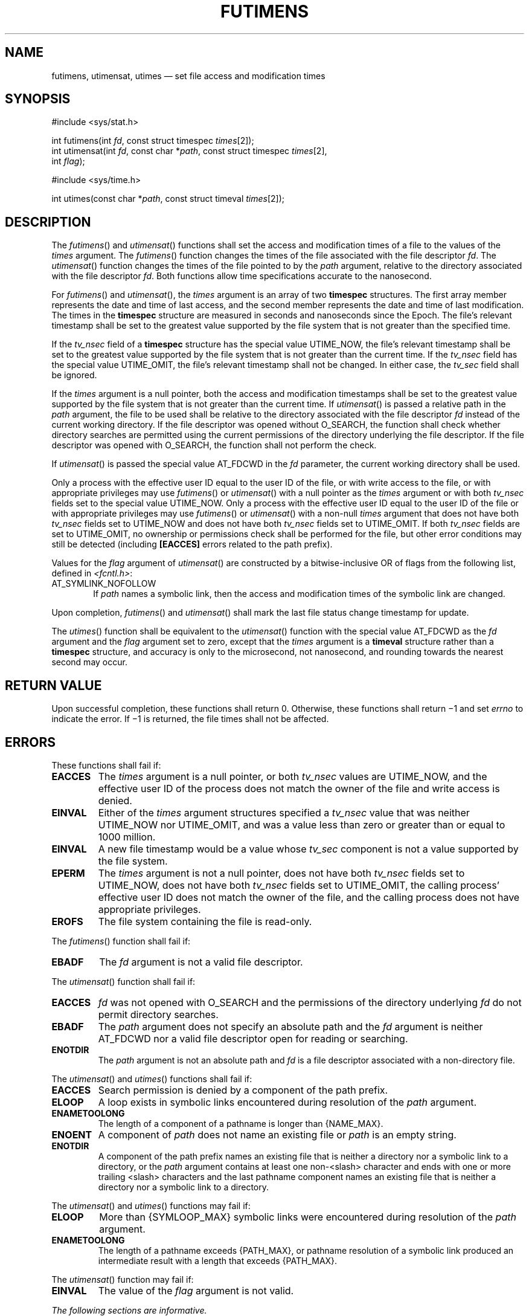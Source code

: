 '\" et
.TH FUTIMENS "3" 2013 "IEEE/The Open Group" "POSIX Programmer's Manual"

.SH NAME
futimens, utimensat, utimes
\(em set file access and modification times
.SH SYNOPSIS
.LP
.nf
#include <sys/stat.h>
.P
int futimens(int \fIfd\fP, const struct timespec \fItimes\fP[2]);
int utimensat(int \fIfd\fP, const char *\fIpath\fP, const struct timespec \fItimes\fP[2],
    int \fIflag\fP);
.P
#include <sys/time.h>
.P
int utimes(const char *\fIpath\fP, const struct timeval \fItimes\fP[2]);
.fi
.SH DESCRIPTION
The
\fIfutimens\fR()
and
\fIutimensat\fR()
functions shall set the access and modification times of a file
to the values of the
.IR times
argument. The
\fIfutimens\fR()
function changes the times of the file associated with the file
descriptor
.IR fd .
The
\fIutimensat\fR()
function changes the times of the file pointed to by the
.IR path
argument, relative to the directory associated with the file
descriptor
.IR fd .
Both functions allow time specifications accurate to the nanosecond.
.P
For
\fIfutimens\fR()
and
\fIutimensat\fR(),
the
.IR times
argument is an array of two
.BR timespec
structures. The first array member represents the date and time of
last access, and the second member represents the date and time of last
modification. The times in the
.BR timespec
structure are measured in seconds and nanoseconds since the Epoch. The
file's relevant timestamp shall be set to the greatest value supported
by the file system that is not greater than the specified time.
.P
If the
.IR tv_nsec
field of a
.BR timespec
structure has the special value UTIME_NOW, the file's relevant timestamp
shall be set to the greatest value supported by the file system that is
not greater than the current time. If the
.IR tv_nsec
field has the special value UTIME_OMIT, the file's relevant timestamp
shall not be changed. In either case, the
.IR tv_sec
field shall be ignored.
.P
If the
.IR times
argument is a null pointer, both the access and modification timestamps
shall be set to the greatest value supported by the file system that is
not greater than the current time. If
\fIutimensat\fR()
is passed a relative path in the
.IR path
argument, the file to be used shall be relative to the directory
associated with the file descriptor
.IR fd
instead of the current working directory. If the file descriptor was
opened without O_SEARCH, the function shall check whether directory
searches are permitted using the current permissions of the directory
underlying the file descriptor. If the file descriptor was opened with
O_SEARCH, the function shall not perform the check.
.P
If
\fIutimensat\fR()
is passed the special value AT_FDCWD in the
.IR fd
parameter, the current working directory shall be used.
.P
Only a process with the effective user ID equal to the user ID of the
file, or with write access to the file, or with appropriate privileges
may use
\fIfutimens\fR()
or
\fIutimensat\fR()
with a null pointer as the
.IR times
argument or with both
.IR tv_nsec
fields set to the special value UTIME_NOW. Only a process with the
effective user ID equal to the user ID of the file or with appropriate
privileges may use
\fIfutimens\fR()
or
\fIutimensat\fR()
with a non-null
.IR times
argument that does not have both
.IR tv_nsec
fields set to UTIME_NOW and does not have both
.IR tv_nsec
fields set to UTIME_OMIT. If both
.IR tv_nsec
fields are set to UTIME_OMIT, no ownership or permissions check shall be
performed for the file, but other error conditions may still be detected
(including
.BR [EACCES] 
errors related to the path prefix).
.P
Values for the
.IR flag
argument of
\fIutimensat\fR()
are constructed by a bitwise-inclusive OR of flags from the following
list, defined in
.IR <fcntl.h> :
.IP AT_SYMLINK_NOFOLLOW 6
.br
If
.IR path
names a symbolic link, then the access and modification times
of the symbolic link are changed.
.br
.P
Upon completion,
\fIfutimens\fR()
and
\fIutimensat\fR()
shall mark the last file status change timestamp for update.
.P
The
\fIutimes\fR()
function shall be equivalent to the
\fIutimensat\fR()
function with the special value AT_FDCWD as the
.IR fd
argument and the
.IR flag
argument set to zero, except that the
.IR times
argument is a
.BR timeval
structure rather than a
.BR timespec
structure, and accuracy is only to the microsecond, not nanosecond,
and rounding towards the nearest second may occur.
.SH "RETURN VALUE"
Upon successful completion, these functions shall return 0.
Otherwise, these functions shall return \(mi1 and set
.IR errno
to indicate the error. If \(mi1 is returned, the file times shall
not be affected.
.SH ERRORS
These functions shall fail if:
.TP
.BR EACCES
The
.IR times
argument is a null pointer, or both
.IR tv_nsec
values are UTIME_NOW, and the effective user ID of the process
does not match the owner of the file and write access is denied.
.TP
.BR EINVAL
Either of the
.IR times
argument structures specified a
.IR tv_nsec
value that was neither UTIME_NOW nor UTIME_OMIT, and was a value less
than zero or greater than or equal to 1\|000 million.
.TP
.BR EINVAL
A new file timestamp would be a value whose
.IR tv_sec
component is not a value supported by the file system.
.TP
.BR EPERM
The
.IR times
argument is not a null pointer, does not have both
.IR tv_nsec
fields set to UTIME_NOW, does not have both
.IR tv_nsec
fields set to UTIME_OMIT, the calling process' effective user ID does
not match the owner of the file, and the calling process does not have
appropriate privileges.
.TP
.BR EROFS
The file system containing the file is read-only.
.P
The
\fIfutimens\fR()
function shall fail if:
.TP
.BR EBADF
The
.IR fd
argument is not a valid file descriptor.
.P
The
\fIutimensat\fR()
function shall fail if:
.TP
.BR EACCES
.IR fd
was not opened with O_SEARCH and the permissions of the directory
underlying
.IR fd
do not permit directory searches.
.TP
.BR EBADF
The
.IR path
argument does not specify an absolute path and the
.IR fd
argument is neither AT_FDCWD nor a valid file descriptor open
for reading or searching.
.TP
.BR ENOTDIR
The
.IR path
argument is not an absolute path and
.IR fd
is a file descriptor associated with a non-directory file.
.P
The
\fIutimensat\fR()
and
\fIutimes\fR()
functions shall fail if:
.TP
.BR EACCES
Search permission is denied by a component of the path prefix.
.TP
.BR ELOOP
A loop exists in symbolic links encountered during resolution of the
.IR path
argument.
.TP
.BR ENAMETOOLONG
.br
The length of a component of a pathname is longer than
{NAME_MAX}.
.TP
.BR ENOENT
A component of
.IR path
does not name an existing file or
.IR path
is an empty string.
.TP
.BR ENOTDIR
A component of the path prefix names an existing file that is neither
a directory nor a symbolic link to a directory, or the
.IR path
argument contains at least one non-\c
<slash>
character and ends with one or more trailing
<slash>
characters and the last pathname component names an existing file
that is neither a directory nor a symbolic link to a directory.
.P
The
\fIutimensat\fR()
and
\fIutimes\fR()
functions may fail if:
.TP
.BR ELOOP
More than
{SYMLOOP_MAX}
symbolic links were encountered during resolution of the
.IR path
argument.
.TP
.BR ENAMETOOLONG
.br
The length of a pathname exceeds
{PATH_MAX},
or pathname resolution of a symbolic link produced an intermediate
result with a length that exceeds
{PATH_MAX}.
.P
The
\fIutimensat\fR()
function may fail if:
.TP
.BR EINVAL
The value of the
.IR flag
argument is not valid.
.LP
.IR "The following sections are informative."
.SH EXAMPLES
None.
.SH "APPLICATION USAGE"
None.
.SH RATIONALE
The purpose of the
\fIutimensat\fR()
function is to set the access and modification time of files in
directories other than the current working directory without exposure
to race conditions. Any part of the path of a file could be changed in
parallel to a call to
\fIutimes\fR(),
resulting in unspecified behavior. By opening a file descriptor for
the target directory and using the
\fIutimensat\fR()
function it can be guaranteed that the changed file is located relative
to the desired directory.
.P
The standard developers considered including a special case for the
permissions required by
\fIutimensat\fR()
when one
.IR tv_nsec
field is UTIME_NOW and the other is UTIME_OMIT. One possibility would
be to include this case in with the cases where
.IR times
is a null pointer or both fields are UTIME_NOW, where the call is allowed
if the process has write permission for the file. However, associating
write permission with an update to just the last data access timestamp
(which is normally updated by
\fIread\fR())
did not seem appropriate. The other possibility would be to specify that
this one case is allowed if the process has read permission, but this
was felt to be too great a departure from the
\fIutime\fR()
and
\fIutimes\fR()
functions on which
\fIutimensat\fR()
is based. If an application needs to set the last data access timestamp
to the current time for a file on which it has read permission but is not
the owner, it can do so by opening the file, reading one or more bytes
(or reading a directory entry, if the file is a directory), and then
closing it.
.SH "FUTURE DIRECTIONS"
None.
.SH "SEE ALSO"
.IR "\fIread\fR\^(\|)",
.IR "\fIutime\fR\^(\|)"
.P
The Base Definitions volume of POSIX.1\(hy2008,
.IR "\fB<fcntl.h>\fP",
.IR "\fB<sys_stat.h>\fP",
.IR "\fB<sys_time.h>\fP"
.SH COPYRIGHT
Portions of this text are reprinted and reproduced in electronic form
from IEEE Std 1003.1, 2013 Edition, Standard for Information Technology
-- Portable Operating System Interface (POSIX), The Open Group Base
Specifications Issue 7, Copyright (C) 2013 by the Institute of
Electrical and Electronics Engineers, Inc and The Open Group.
(This is POSIX.1-2008 with the 2013 Technical Corrigendum 1 applied.) In the
event of any discrepancy between this version and the original IEEE and
The Open Group Standard, the original IEEE and The Open Group Standard
is the referee document. The original Standard can be obtained online at
http://www.unix.org/online.html .

Any typographical or formatting errors that appear
in this page are most likely
to have been introduced during the conversion of the source files to
man page format. To report such errors, see
https://www.kernel.org/doc/man-pages/reporting_bugs.html .
